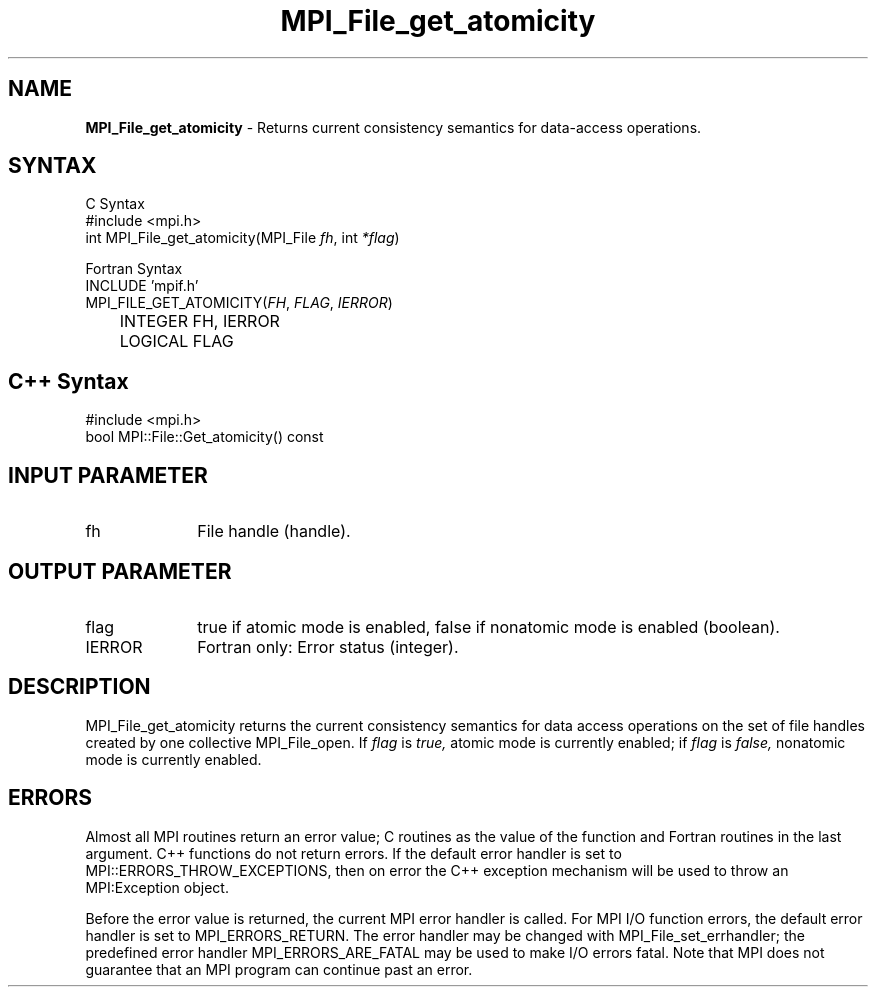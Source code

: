 .\"Copyright 2006-2008 Sun Microsystems, Inc.
.\" Copyright (c) 1996 Thinking Machines Corporation
.TH MPI_File_get_atomicity 3 "Oct 05, 2010" "1.4.3" "Open MPI"
.SH NAME
\fBMPI_File_get_atomicity\fP \- Returns current consistency semantics for data-access operations.

.SH SYNTAX
.ft R
.nf
C Syntax
    #include <mpi.h>
    int MPI_File_get_atomicity(MPI_File \fIfh\fP, int \fI*flag\fP)

Fortran Syntax
    INCLUDE 'mpif.h'
    MPI_FILE_GET_ATOMICITY(\fIFH\fP,\fI FLAG\fP,\fI IERROR\fP)
	INTEGER \FIFH, IERROR\FP 
	LOGICAL \FIFLAG\FP

.SH C++ Syntax
.nf
#include <mpi.h>
bool MPI::File::Get_atomicity() const

.SH INPUT PARAMETER
.ft R
.TP 1i
fh
File handle (handle).

.SH OUTPUT PARAMETER
.ft R
.TP 1i
flag
true if atomic mode is enabled, false if nonatomic mode is enabled (boolean).
.TP 1i
IERROR
Fortran only: Error status (integer). 

.SH DESCRIPTION
.ft R
MPI_File_get_atomicity returns the current consistency semantics for
data access operations on the set of file handles created by one
collective MPI_File_open. If \fIflag\fP is 
.I true,
atomic mode is currently enabled; if 
.I flag 
is 
.I false,
nonatomic mode is currently enabled. 

.SH ERRORS
Almost all MPI routines return an error value; C routines as the value of the function and Fortran routines in the last argument. C++ functions do not return errors. If the default error handler is set to MPI::ERRORS_THROW_EXCEPTIONS, then on error the C++ exception mechanism will be used to throw an MPI:Exception object.
.sp
Before the error value is returned, the current MPI error handler is
called. For MPI I/O function errors, the default error handler is set to MPI_ERRORS_RETURN. The error handler may be changed with MPI_File_set_errhandler; the predefined error handler MPI_ERRORS_ARE_FATAL may be used to make I/O errors fatal. Note that MPI does not guarantee that an MPI program can continue past an error.  

